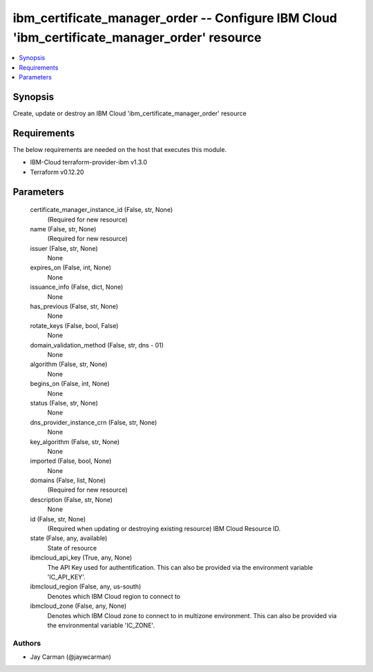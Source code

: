 
ibm_certificate_manager_order -- Configure IBM Cloud 'ibm_certificate_manager_order' resource
=============================================================================================

.. contents::
   :local:
   :depth: 1


Synopsis
--------

Create, update or destroy an IBM Cloud 'ibm_certificate_manager_order' resource



Requirements
------------
The below requirements are needed on the host that executes this module.

- IBM-Cloud terraform-provider-ibm v1.3.0
- Terraform v0.12.20



Parameters
----------

  certificate_manager_instance_id (False, str, None)
    (Required for new resource)


  name (False, str, None)
    (Required for new resource)


  issuer (False, str, None)
    None


  expires_on (False, int, None)
    None


  issuance_info (False, dict, None)
    None


  has_previous (False, str, None)
    None


  rotate_keys (False, bool, False)
    None


  domain_validation_method (False, str, dns - 01)
    None


  algorithm (False, str, None)
    None


  begins_on (False, int, None)
    None


  status (False, str, None)
    None


  dns_provider_instance_crn (False, str, None)
    None


  key_algorithm (False, str, None)
    None


  imported (False, bool, None)
    None


  domains (False, list, None)
    (Required for new resource)


  description (False, str, None)
    None


  id (False, str, None)
    (Required when updating or destroying existing resource) IBM Cloud Resource ID.


  state (False, any, available)
    State of resource


  ibmcloud_api_key (True, any, None)
    The API Key used for authentification. This can also be provided via the environment variable 'IC_API_KEY'.


  ibmcloud_region (False, any, us-south)
    Denotes which IBM Cloud region to connect to


  ibmcloud_zone (False, any, None)
    Denotes which IBM Cloud zone to connect to in multizone environment. This can also be provided via the environmental variable 'IC_ZONE'.













Authors
~~~~~~~

- Jay Carman (@jaywcarman)

